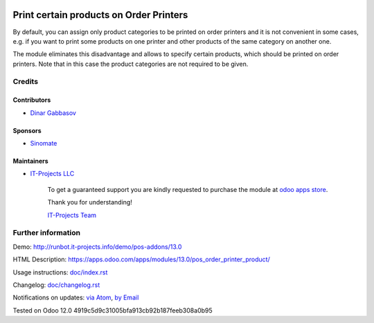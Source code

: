 .. image:: https://img.shields.io/badge/license-LGPL--3-blue.png
   :target: https://www.gnu.org/licenses/lgpl
   :alt: License: LGPL-3

==========================================
 Print certain products on Order Printers
==========================================

By default, you can assign only product categories to be printed on order printers and it is not convenient in some cases, e.g. if you want to print some products on one printer and other products of the same category on another one.

The module eliminates this disadvantage and allows to specify certain products, which should be printed on order printers. Note that in this case the product categories are not required to be given.

Credits
=======

Contributors
------------
* `Dinar Gabbasov <https://it-projects.info/team/GabbasovDinar>`__

Sponsors
--------
* `Sinomate <http://sinomate.net/>`__

Maintainers
-----------
* `IT-Projects LLC <https://it-projects.info>`__

      To get a guaranteed support
      you are kindly requested to purchase the module
      at `odoo apps store <https://apps.odoo.com/apps/modules/13.0/pos_order_printer_product/>`__.

      Thank you for understanding!

      `IT-Projects Team <https://www.it-projects.info/team>`__

Further information
===================

Demo: http://runbot.it-projects.info/demo/pos-addons/13.0

HTML Description: https://apps.odoo.com/apps/modules/13.0/pos_order_printer_product/

Usage instructions: `<doc/index.rst>`_

Changelog: `<doc/changelog.rst>`_

Notifications on updates: `via Atom <https://github.com/it-projects-llc/pos-addons/commits/13.0/pos_order_printer_product.atom>`_, `by Email <https://blogtrottr.com/?subscribe=https://github.com/it-projects-llc/pos-addons/commits/13.0/pos_order_printer_product.atom>`_

Tested on Odoo 12.0 4919c5d9c31005bfa913cb92b187feeb308a0b95
